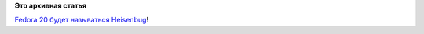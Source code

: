 .. title: Выбрано имя для Fedora 20
.. slug: Выбрано-имя-для-fedora-20
.. date: 2013-09-04 09:20:07
.. tags:
.. category:
.. link:
.. description:
.. type: text
.. author: Peter Lemenkov

**Это архивная статья**


`Fedora 20 будет называться
Heisenbug <https://thread.gmane.org/gmane.linux.redhat.fedora.core.announce/2906>`__!
